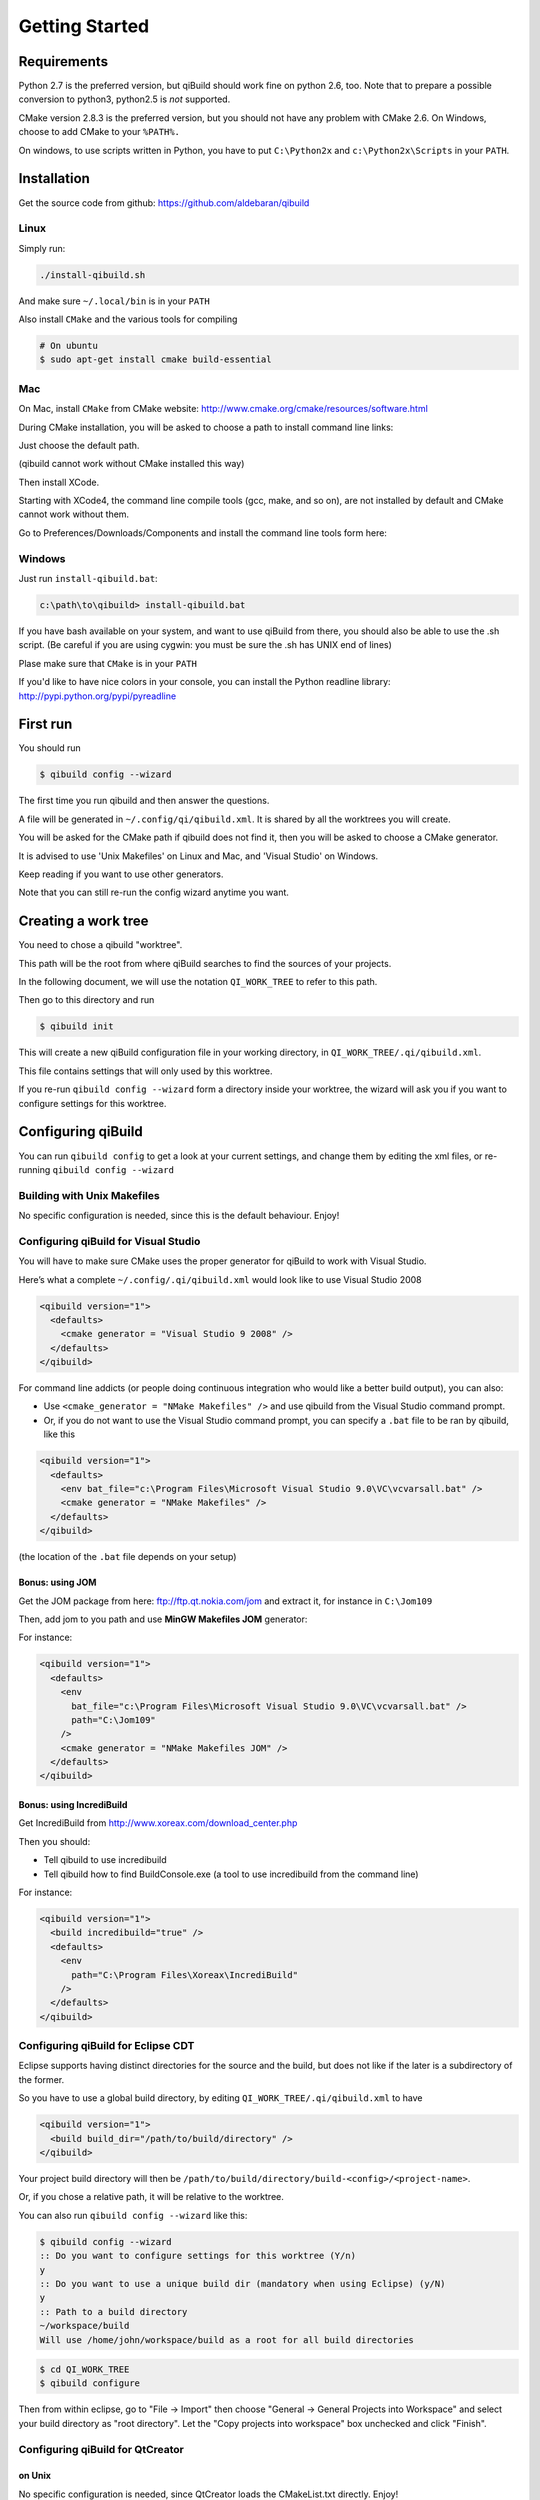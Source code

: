 .. _qibuild-getting-started:

Getting Started
===============


Requirements
------------

Python 2.7 is the preferred version, but qiBuild should work fine on python
2.6, too. Note that to prepare a possible conversion to python3, python2.5 is
*not* supported.

CMake version 2.8.3 is the preferred version, but you should not have any
problem with CMake 2.6. On Windows, choose to add CMake to your ``%PATH%.``

On windows, to use scripts written in Python, you have to put ``C:\Python2x`` and
``c:\Python2x\Scripts`` in your ``PATH``.

Installation
------------

Get the source code from github: https://github.com/aldebaran/qibuild

Linux
+++++

Simply run:

.. code-block:: console

  ./install-qibuild.sh

And make sure ``~/.local/bin`` is in your ``PATH``

Also install ``CMake`` and the various tools for compiling

.. code-block:: console

  # On ubuntu
  $ sudo apt-get install cmake build-essential

Mac
+++

On Mac, install ``CMake`` from CMake website:
http://www.cmake.org/cmake/resources/software.html

During CMake installation, you will be asked to choose a
path to install command line links:

.. image:: /pics/cmake-install-command-links.png

Just choose the default path.

(qibuild cannot work without CMake installed this way)

Then install XCode.

Starting with XCode4, the command line compile tools
(gcc, make, and so on), are not installed by default and CMake cannot
work without them.

Go to Preferences/Downloads/Components and install
the command line tools form here:

.. image:: /pics/install-command-line-tools.png


Windows
+++++++

Just run ``install-qibuild.bat``:

.. code-block:: console

  c:\path\to\qibuild> install-qibuild.bat

If you have bash available on your system, and want to use qiBuild from there,
you should also be able to use the .sh script. (Be careful if you are using
cygwin: you must be sure the .sh has UNIX end of lines)

Plase make sure that ``CMake`` is in your ``PATH``

If you'd like to have nice colors in your console, you can install
the Python readline library: http://pypi.python.org/pypi/pyreadline

First run
---------

You should run

.. code-block:: console

   $ qibuild config --wizard

The first time you run qibuild and then answer the questions.

A file will be generated in ``~/.config/qi/qibuild.xml``.
It is shared by all the worktrees you will create.

You will be asked for the CMake path if qibuild does not find it,
then you will be asked to choose a CMake generator.

It is advised to use 'Unix Makefiles' on Linux and Mac, and
'Visual Studio' on Windows.

Keep reading if you want to use other generators.

Note that you can still re-run the config wizard anytime you want.


Creating a work tree
--------------------

You need to chose a qibuild "worktree".

This path will be the root from where qiBuild searches to find the sources of
your projects.

In the following document, we will use the notation ``QI_WORK_TREE`` to refer
to this path.

Then go to this directory and run

.. code-block:: console

  $ qibuild init


This will create a new qiBuild configuration file in your working directory, in
``QI_WORK_TREE/.qi/qibuild.xml``.

This file contains settings that will only used by this worktree.

If you re-run ``qibuild config --wizard`` form a directory inside your worktree,
the wizard will ask you if you want to configure settings for this worktree.


Configuring qiBuild
-------------------

You can run ``qibuild config`` to get a look at your current settings,
and change them by editing the xml files, or re-running ``qibuild config --wizard``


Building with Unix Makefiles
++++++++++++++++++++++++++++

No specific configuration is needed, since this is the default behaviour.
Enjoy!

Configuring qiBuild for Visual Studio
+++++++++++++++++++++++++++++++++++++

You will have to make sure CMake uses the proper generator for qiBuild to work
with Visual Studio.

Here’s what a complete ``~/.config/.qi/qibuild.xml`` would look like to use Visual Studio 2008

.. code-block:: xml

  <qibuild version="1">
    <defaults>
      <cmake generator = "Visual Studio 9 2008" />
    </defaults>
  </qibuild>

For command line addicts (or people doing continuous integration who would like
a better build output), you can also:

* Use ``<cmake_generator = "NMake Makefiles" />`` and use qibuild from the Visual
  Studio command prompt.

* Or, if you do not want to use the Visual Studio command prompt, you can
  specify a ``.bat`` file to be ran by qibuild, like this

.. code-block:: xml

  <qibuild version="1">
    <defaults>
      <env bat_file="c:\Program Files\Microsoft Visual Studio 9.0\VC\vcvarsall.bat" />
      <cmake generator = "NMake Makefiles" />
    </defaults>
  </qibuild>

(the location of the ``.bat`` file depends on your setup)


Bonus: using JOM
~~~~~~~~~~~~~~~~

Get the JOM package from here: `ftp://ftp.qt.nokia.com/jom <ftp://ftp.qt.nokia.com/jom/>`_
and extract it, for instance in ``C:\Jom109``

Then, add jom to you path and use **MinGW Makefiles JOM** generator:

For instance:

.. code-block:: xml

  <qibuild version="1">
    <defaults>
      <env
        bat_file="c:\Program Files\Microsoft Visual Studio 9.0\VC\vcvarsall.bat" />
        path="C:\Jom109"
      />
      <cmake generator = "NMake Makefiles JOM" />
    </defaults>
  </qibuild>


Bonus: using IncrediBuild
~~~~~~~~~~~~~~~~~~~~~~~~~

Get IncrediBuild from http://www.xoreax.com/download_center.php

Then you should:

* Tell qibuild to use incredibuild

* Tell qibuild how to find BuildConsole.exe (a tool to use incredibuild from the command line)

For instance:

.. code-block:: xml

  <qibuild version="1">
    <build incredibuild="true" />
    <defaults>
      <env
        path="C:\Program Files\Xoreax\IncrediBuild"
      />
    </defaults>
  </qibuild>


Configuring qiBuild for Eclipse CDT
+++++++++++++++++++++++++++++++++++

Eclipse supports having distinct directories for the source and the build, but
does not like if the later is a subdirectory of the former.

So you have to use a global build directory, by editing
``QI_WORK_TREE/.qi/qibuild.xml`` to have

.. code-block:: xml

    <qibuild version="1">
      <build build_dir="/path/to/build/directory" />
    </qibuild>


Your project build directory will then be
``/path/to/build/directory/build-<config>/<project-name>``.

Or, if you chose a relative path, it will be relative to the
worktree.

You can also run ``qibuild config --wizard`` like this:

.. code-block:: console

   $ qibuild config --wizard
   :: Do you want to configure settings for this worktree (Y/n)
   y
   :: Do you want to use a unique build dir (mandatory when using Eclipse) (y/N)
   y
   :: Path to a build directory
   ~/workspace/build
   Will use /home/john/workspace/build as a root for all build directories


.. code-block:: console

   $ cd QI_WORK_TREE
   $ qibuild configure

Then from within eclipse, go to "File -> Import" then choose
"General -> General Projects into Workspace" and select your build directory
as "root directory". Let the "Copy projects into workspace" box unchecked
and click "Finish".

Configuring qiBuild for QtCreator
++++++++++++++++++++++++++++++++++

on Unix
~~~~~~~

No specific configuration is needed, since QtCreator loads the CMakeList.txt
directly. Enjoy!

Just run ``qibuild configure`` by hand first, and choose the build directory
generated by ``qibuild`` when the CMake wizard asks for one.

on Windows
~~~~~~~~~~

The preferred way to use qibuild on Windows is with Visual Studio, and please
note that Aldebaran does not provide a C++ SDK for mingw.

But, if you do not want to use Visual Studio, you can still use qibuild
with QtCreator and the mingw package that comes with it.

* Get the latest qtcreator and install it. (you only need the qtcreator
  package, no need for the full-fledged Qt SDK)

* Add the MinGW’s path to your %PATH% so that QtCreator can find mingw32-make
  without running qmake

* Tell qibuild to use "MinGW Makefiles"

Here’s what a complete ``.config/.qi/qibuild.xml`` would look like to use MinGW with QtCreator

.. code-block:: xml

  <qibuild version="1">
    <defaults>
      <env path="C:\QtSDK\mingw\bin" />
      <cmake general="MinGW Makefiles" />
    </defaults>
  </qibuild>


.. warning:: qibuild never modify os.environ globally, so the executable you
   just built won't run unless you have mingw's DLLs in your PATH,
   but it should run from QtCreator without problems


Configuring qiBuild for MinGW with Msys
+++++++++++++++++++++++++++++++++++++++

You will have to do several things for qibuild to work with MinGW.

* Set PATH properly so that make.exe and gcc.exe are found

* Make sure CMake uses the correct generator

Here’s what a complete ``.config/qi/qibuild.xml`` would look like to use MinGW

.. code-block:: xml

  <qibuild version="1">
    <defaults>
      <env path="C:\Mingw\bin;C:\MinGW\msys\1.0\bin;" />
      <cmake generator = "Unix Makefiles" />
    </defaults>
  </qibuild>

.. note:: here you have to setup a complete msys environnement before being
   able to use qibuild.

Configuring qiBuild for XCode 4.0 and latest
++++++++++++++++++++++++++++++++++++++++++++

First of all you need to intall XCode4.

* You must have a developper account to download the command line tools after installing XCode.
  Preferences -> Download -> Components -> Command Line Tools

.. image:: /pics/install-command-line-tools.png

* Install the latest CMake from http://www.cmake.org/cmake/resources/software.html using dmg image.
  At the end of the install, install Command Line Links:

.. image:: /pics/cmake-install-command-links.png

* You may have the following error:

.. code-block:: console

  xcode-select: Error: No Xcode folder is set. Run xcode-select -switch <xcode_folder_path> to set the path to the Xcode folder.

  To fix it, open Terminal and configure your XCode4 using the following command:

.. code-block:: console

  $ xcode-select -switch <xcode_folder_path>

.. note:: Your <xcode_folder_path> should be /Applications/Xcode.app/Contents/Developer
